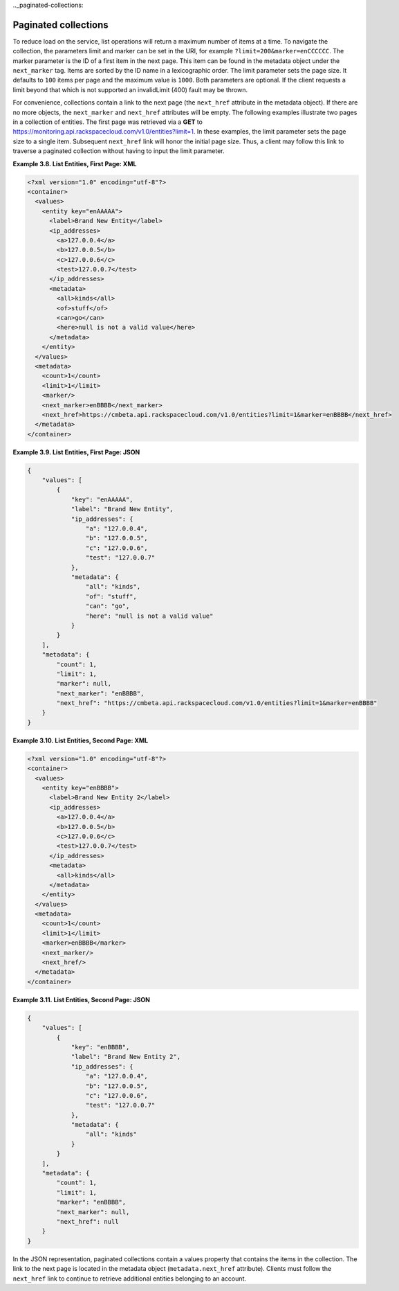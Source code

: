 .._paginated-collections:

Paginated collections
~~~~~~~~~~~~~~~~~~~~~~~~~~

To reduce load on the service, list operations will return a maximum
number of items at a time. To navigate the collection, the parameters
limit and marker can be set in the URI, for example
``?limit=200&marker=enCCCCCC``. The marker parameter is the ID of a
first item in the next page. This item can be found in the metadata
object under the ``next_marker`` tag. Items are sorted by the ID name in
a lexicographic order. The limit parameter sets the page size. It
defaults to ``100`` items per page and the maximum value is ``1000``.
Both parameters are optional. If the client requests a limit beyond that
which is not supported an invalidLimit (400) fault may be thrown.

For convenience, collections contain a link to the next page (the
``next_href`` attribute in the metadata object). If there are no more
objects, the ``next_marker`` and ``next_href`` attributes will be empty.
The following examples illustrate two pages in a collection of entities.
The first page was retrieved via a **GET** to
https://monitoring.api.rackspacecloud.com/v1.0/entities?limit=1. In
these examples, the limit parameter sets the page size to a single item.
Subsequent ``next_href`` link will honor the initial page size. Thus, a
client may follow this link to traverse a paginated collection without
having to input the limit parameter.

 
**Example 3.8. List Entities, First Page: XML**

.. code::

    <?xml version="1.0" encoding="utf-8"?>
    <container>
      <values>
        <entity key="enAAAAA">
          <label>Brand New Entity</label>
          <ip_addresses>
            <a>127.0.0.4</a>
            <b>127.0.0.5</b>
            <c>127.0.0.6</c>
            <test>127.0.0.7</test>
          </ip_addresses>
          <metadata>
            <all>kinds</all>
            <of>stuff</of>
            <can>go</can>
            <here>null is not a valid value</here>
          </metadata>
        </entity>
      </values>
      <metadata>
        <count>1</count>
        <limit>1</limit>
        <marker/>
        <next_marker>enBBBB</next_marker>
        <next_href>https://cmbeta.api.rackspacecloud.com/v1.0/entities?limit=1&marker=enBBBB</next_href>
      </metadata>
    </container>



 
**Example 3.9. List Entities, First Page: JSON**

.. code::

    {
        "values": [
            {
                "key": "enAAAAA",
                "label": "Brand New Entity",
                "ip_addresses": {
                    "a": "127.0.0.4",
                    "b": "127.0.0.5",
                    "c": "127.0.0.6",
                    "test": "127.0.0.7"
                },
                "metadata": {
                    "all": "kinds",
                    "of": "stuff",
                    "can": "go",
                    "here": "null is not a valid value"
                }
            }
        ],
        "metadata": {
            "count": 1,
            "limit": 1,
            "marker": null,
            "next_marker": "enBBBB",
            "next_href": "https://cmbeta.api.rackspacecloud.com/v1.0/entities?limit=1&marker=enBBBB"
        }
    }



 
**Example 3.10. List Entities, Second Page: XML**

.. code::

    <?xml version="1.0" encoding="utf-8"?>
    <container>
      <values>
        <entity key="enBBBB">
          <label>Brand New Entity 2</label>
          <ip_addresses>
            <a>127.0.0.4</a>
            <b>127.0.0.5</b>
            <c>127.0.0.6</c>
            <test>127.0.0.7</test>
          </ip_addresses>
          <metadata>
            <all>kinds</all>
          </metadata>
        </entity>
      </values>
      <metadata>
        <count>1</count>
        <limit>1</limit>
        <marker>enBBBB</marker>
        <next_marker/>
        <next_href/>
      </metadata>
    </container>



 
**Example 3.11. List Entities, Second Page: JSON**

.. code::

    {
        "values": [
            {
                "key": "enBBBB",
                "label": "Brand New Entity 2",
                "ip_addresses": {
                    "a": "127.0.0.4",
                    "b": "127.0.0.5",
                    "c": "127.0.0.6",
                    "test": "127.0.0.7"
                },
                "metadata": {
                    "all": "kinds"
                }
            }
        ],
        "metadata": {
            "count": 1,
            "limit": 1,
            "marker": "enBBBB",
            "next_marker": null,
            "next_href": null
        }
    }



In the JSON representation, paginated collections contain a values
property that contains the items in the collection. The link to the next
page is located in the metadata object (``metadata.next_href``
attribute). Clients must follow the ``next_href`` link to continue to
retrieve additional entities belonging to an account.
